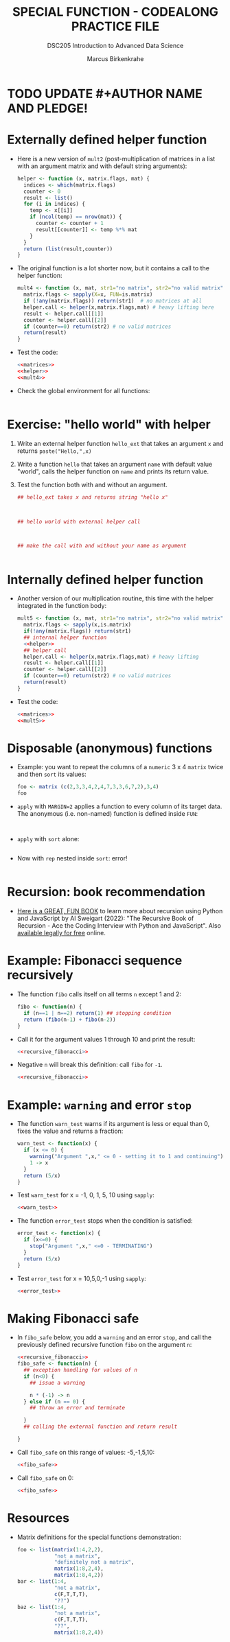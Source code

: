 #+TITLE: SPECIAL FUNCTION - CODEALONG PRACTICE FILE
#+AUTHOR: Marcus Birkenkrahe
#+SUBTITLE:DSC205 Introduction to Advanced Data Science
#+STARTUP:overview hideblocks indent
#+OPTIONS: toc:nil num:nil ^:nil
#+PROPERTY: header-args:R :exports both :results output :session *R* :noweb yes
* TODO UPDATE #+AUTHOR NAME AND PLEDGE!
* Externally defined helper function

- Here is a new version of ~mult2~ (post-multiplication of matrices in a
  list with an argument matrix and with default string arguments):
  #+name: helper
  #+begin_src R
    helper <- function (x, matrix.flags, mat) {
      indices <- which(matrix.flags)
      counter <- 0
      result <- list()
      for (i in indices) {
        temp <- x[[i]]
        if (ncol(temp) == nrow(mat)) {
          counter <- counter + 1
          result[[counter]] <- temp %*% mat
        }
      }
      return (list(result,counter))
    }
  #+end_src

- The original function is a lot shorter now, but it contains a call
  to the helper function:
  #+name: mult4
  #+begin_src R
    mult4 <- function (x, mat, str1="no matrix", str2="no valid matrix") {
      matrix.flags <- sapply(X=x, FUN=is.matrix)
      if (!any(matrix.flags)) return(str1)  # no matrices at all
      helper.call <- helper(x,matrix.flags,mat) # heavy lifting here
      result <- helper.call[[1]]
      counter <- helper.call[[2]]
      if (counter==0) return(str2) # no valid matrices
      return(result)
    }
  #+end_src

- Test the code:
  #+begin_src R
    <<matrices>>
    <<helper>>
    <<mult4>>

  #+end_src

- Check the global environment for all functions:
  #+begin_src R

  #+end_src

* Exercise: "hello world" with helper

1) Write an external helper function ~hello_ext~ that takes an
   argument ~x~ and returns ~paste("Hello,",x)~
2) Write a function ~hello~ that takes an argument ~name~ with default
   value "world", calls the helper function on ~name~ and prints its
   return value.
3) Test the function both with and without an argument.
   #+name: hello_ext
   #+begin_src R
     ## hello_ext takes x and returns string "hello x"



     ## hello world with external helper call



     ## make the call with and without your name as argument


   #+end_src

* Internally defined helper function

- Another version of our multiplication routine, this time with the
  helper integrated in the function body:
  #+name: mult5
  #+begin_src R
    mult5 <- function (x, mat, str1="no matrix", str2="no valid matrix") {
      matrix.flags <- sapply(x,is.matrix)
      if(!any(matrix.flags)) return(str1)
      ## internal helper function
      <<helper>>
      ## helper call
      helper.call <- helper(x,matrix.flags,mat) # heavy lifting
      result <- helper.call[[1]]
      counter <- helper.call[[2]]
      if (counter==0) return(str2) # no valid matrices
      return(result)
    }
  #+end_src

- Test the code:
  #+begin_src R
    <<matrices>>
    <<mult5>>

  #+end_src

* Disposable (anonymous) functions

- Example: you want to repeat the columns of a ~numeric~ 3 x 4 ~matrix~
  twice and then ~sort~ its values:
  #+begin_src R
    foo <- matrix (c(2,3,3,4,2,4,7,3,3,6,7,2),3,4)
    foo
  #+end_src

- ~apply~ with ~MARGIN=2~ applies a function to every column of its target
  data. The anonymous (i.e. non-named) function is defined inside ~FUN~:
  #+begin_src R

    
  #+end_src

- ~apply~ with ~sort~ alone:
  #+begin_src R

  #+end_src

- Now with ~rep~ nested inside ~sort~: error!
  #+begin_src R

  #+end_src

* Recursion: book recommendation

- [[https://nostarch.com/recursive-book-recursion][Here is a GREAT, FUN BOOK]] to learn more about recursion using Python
  and JavaScript by Al Sweigart (2022): "The Recursive Book of
  Recursion - Ace the Coding Interview with Python and
  JavaScript". Also [[https://inventwithpython.com/recursion/][available legally for free]] online.

* Example: Fibonacci sequence recursively

- The function ~fibo~ calls itself on all terms ~n~ except 1 and 2:
  #+name: recursive_fibonacci
  #+begin_src R
    fibo <- function(n) {
      if (n==1 | n==2) return(1) ## stopping condition
      return (fibo(n-1) + fibo(n-2))
    }
  #+end_src

- Call it for the argument values 1 through 10 and print the result:
  #+begin_src R
    <<recursive_fibonacci>>

  #+end_src

- Negative ~n~ will break this definition: call ~fibo~ for ~-1~.
  #+begin_src R
    <<recursive_fibonacci>>

  #+end_src

* Example: ~warning~ and error ~stop~

- The function ~warn_test~ warns if its argument is less or equal than
  0, fixes the value and returns a fraction:
  #+name: warn_test
  #+begin_src R :results silent
    warn_test <- function(x) {
      if (x <= 0) {
        warning("Argument ",x," <= 0 - setting it to 1 and continuing")
        1 -> x
      }
      return (5/x)
    }
  #+end_src

- Test ~warn_test~ for x = -1, 0, 1, 5, 10 using ~sapply~:
  #+begin_src R
    <<warn_test>>

  #+end_src

- The function ~error_test~ stops when the condition is satisfied:
  #+name: error_test
  #+begin_src R :results silent
    error_test <- function(x) {
      if (x<=0) {
        stop("Argument ",x," <=0 - TERMINATING")
      }
      return (5/x)
    }
  #+end_src

- Test ~error_test~ for x = 10,5,0,-1 using ~sapply~:
  #+begin_src R
    <<error_test>>

  #+end_src

* Making Fibonacci safe

- In ~fibo_safe~ below, you add a ~warning~ and an error ~stop~, and call
  the previously defined recursive function ~fibo~ on the argument ~n~:
  #+name: fibo_safe
  #+begin_src R :results silent
    <<recursive_fibonacci>>
    fibo_safe <- function(n) {
      ## exception handling for values of n
      if (n<0) {
        ## issue a warning

        n * (-1) -> n
      } else if (n == 0) {
        ## throw an error and terminate

      }
      ## calling the external function and return result

    }
  #+end_src

- Call ~fibo_safe~ on this range of values: -5,-1,5,10:
  #+begin_src R
    <<fibo_safe>>

  #+end_src

- Call ~fibo_safe~ on 0:
  #+begin_src R
    <<fibo_safe>>

  #+end_src

* Resources

- Matrix definitions for the special functions demonstration:
  #+name: matrices
  #+begin_src R :results silent
    foo <- list(matrix(1:4,2,2),
                "not a matrix",
                "definitely not a matrix",
                matrix(1:8,2,4),
                matrix(1:8,4,2))
    bar <- list(1:4,
                "not a matrix",
                c(F,T,T,T),
                "??")
    baz <- list(1:4,
                "not a matrix",
                c(F,T,T,T),
                "??",
                matrix(1:8,2,4))
  #+end_src

